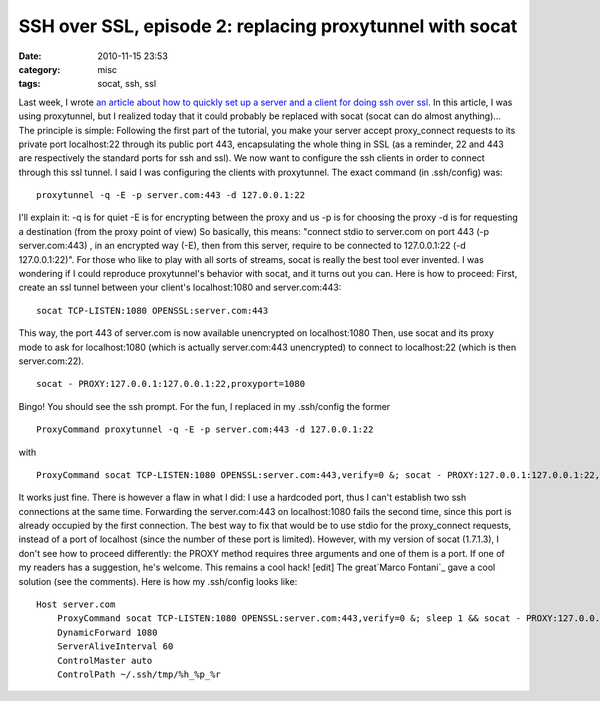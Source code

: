 SSH over SSL, episode 2: replacing proxytunnel with socat
#########################################################
:date: 2010-11-15 23:53
:category: misc
:tags: socat, ssh, ssl

Last week, I wrote
`an article about how to quickly set up a server and a client for doing ssh over ssl`_.
In this article, I was using proxytunnel, but I realized today that
it could probably be replaced with socat (socat can do almost
anything)... The principle is simple: Following the first part of
the tutorial, you make your server accept proxy\_connect requests
to its private port localhost:22 through its public port 443,
encapsulating the whole thing in SSL (as a reminder, 22 and 443 are
respectively the standard ports for ssh and ssl). We now want to
configure the ssh clients in order to connect through this ssl
tunnel. I said I was configuring the clients with proxytunnel. The
exact command (in .ssh/config) was:
::

    proxytunnel -q -E -p server.com:443 -d 127.0.0.1:22

I'll explain it: -q is for quiet -E is for encrypting between the
proxy and us -p is for choosing the proxy -d is for requesting a
destination (from the proxy point of view) So basically, this
means: "connect stdio to server.com on port 443 (-p server.com:443)
, in an encrypted way (-E), then from this server, require to be
connected to 127.0.0.1:22 (-d 127.0.0.1:22)". For those who like to
play with all sorts of streams, socat is really the best tool ever
invented. I was wondering if I could reproduce proxytunnel's
behavior with socat, and it turns out you can. Here is how to
proceed: First, create an ssl tunnel between your client's
localhost:1080 and server.com:443:
::

    socat TCP-LISTEN:1080 OPENSSL:server.com:443

This way, the port 443 of server.com is now available unencrypted
on localhost:1080 Then, use socat and its proxy mode to ask for
localhost:1080 (which is actually server.com:443 unencrypted) to
connect to localhost:22 (which is then server.com:22).
::

    socat - PROXY:127.0.0.1:127.0.0.1:22,proxyport=1080

Bingo! You should see the ssh prompt. For the fun, I replaced in my
.ssh/config the former
::

    ProxyCommand proxytunnel -q -E -p server.com:443 -d 127.0.0.1:22

with
::

    ProxyCommand socat TCP-LISTEN:1080 OPENSSL:server.com:443,verify=0 &; socat - PROXY:127.0.0.1:127.0.0.1:22,proxyport=1080

It works just fine. There is however a flaw in what I did: I use a
hardcoded port, thus I can't establish two ssh connections at the
same time. Forwarding the server.com:443 on localhost:1080 fails
the second time, since this port is already occupied by the first
connection. The best way to fix that would be to use stdio for the
proxy\_connect requests, instead of a port of localhost (since the
number of these port is limited). However, with my version of socat
(1.7.1.3), I don't see how to proceed differently: the PROXY method
requires three arguments and one of them is a port. If one of my
readers has a suggestion, he's welcome. This remains a cool hack!
[edit] The great`Marco Fontani`_ gave a cool solution (see the
comments). Here is how my .ssh/config looks like:
::

    Host server.com
        ProxyCommand socat TCP-LISTEN:1080 OPENSSL:server.com:443,verify=0 &; sleep 1 && socat - PROXY:127.0.0.1:127.0.0.1:22,proxyport=1080
        DynamicForward 1080
        ServerAliveInterval 60
        ControlMaster auto
        ControlPath ~/.ssh/tmp/%h_%p_%r


.. _an article about how to quickly set up a server and a client for doing ssh over ssl: http://chm.duquesne.free.fr/blog/?p=190
.. _Marco Fontani: https://darkpan.com/
